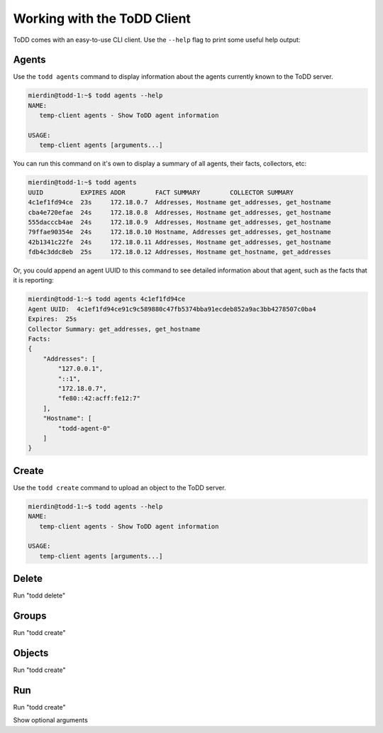 Working with the ToDD Client
================================

ToDD comes with an easy-to-use CLI client. Use the ``--help`` flag to print some useful help output:

.. code-block:: text
   :emphasize-lines: 1

    mierdin@todd-1:~$ todd --help
    NAME:
       todd - A highly extensible framework for distributed testing on demand

    USAGE:
       todd [global options] command [command options] [arguments...]

    VERSION:
       v0.1.0

    COMMANDS:
       agents   Show ToDD agent information
       create   Create ToDD object (group, testrun, etc.)
       delete   Delete ToDD object
       groups   Show current agent-to-group mappings
       objects  Show information about installed group objects
       run      Execute an already uploaded testrun object
       help, h  Shows a list of commands or help for one command

    GLOBAL OPTIONS:
       -H, --host "localhost"   ToDD server hostname
       -P, --port "8080"        ToDD server API port
       --help, -h           show help
       --version, -v        print the version


Agents
----------

Use the ``todd agents`` command to display information about the agents currently known to the ToDD server.

.. code-block:: text

    mierdin@todd-1:~$ todd agents --help
    NAME:
       temp-client agents - Show ToDD agent information

    USAGE:
       temp-client agents [arguments...]

You can run this command on it's own to display a summary of all agents, their facts, collectors, etc:

.. code-block:: text

    mierdin@todd-1:~$ todd agents
    UUID          EXPIRES ADDR        FACT SUMMARY        COLLECTOR SUMMARY
    4c1ef1fd94ce  23s     172.18.0.7  Addresses, Hostname get_addresses, get_hostname
    cba4e720efae  24s     172.18.0.8  Addresses, Hostname get_addresses, get_hostname
    555dacccb4ae  24s     172.18.0.9  Addresses, Hostname get_addresses, get_hostname
    79ffae90354e  24s     172.18.0.10 Hostname, Addresses get_addresses, get_hostname
    42b1341c22fe  24s     172.18.0.11 Addresses, Hostname get_addresses, get_hostname
    fdb4c3ddc8eb  25s     172.18.0.12 Addresses, Hostname get_hostname, get_addresses

Or, you could append an agent UUID to this command to see detailed information about that agent, such as the facts that it is reporting:

.. code-block:: text

    mierdin@todd-1:~$ todd agents 4c1ef1fd94ce 
    Agent UUID:  4c1ef1fd94ce91c9c589880c47fb5374bba91ecdeb852a9ac3bb4278507c0ba4
    Expires:  25s
    Collector Summary: get_addresses, get_hostname
    Facts:
    {
        "Addresses": [
            "127.0.0.1",
            "::1",
            "172.18.0.7",
            "fe80::42:acff:fe12:7"
        ],
        "Hostname": [
            "todd-agent-0"
        ]
    }

Create
----------

Use the ``todd create`` command to upload an object to the ToDD server.

.. code-block:: text

    mierdin@todd-1:~$ todd agents --help
    NAME:
       temp-client agents - Show ToDD agent information

    USAGE:
       temp-client agents [arguments...]

Delete
----------

Run "todd delete"

Groups
----------

Run "todd create"

Objects
----------

Run "todd create"

Run
----------

Run "todd create"

Show optional arguments

